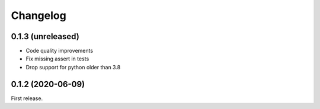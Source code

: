 *********
Changelog
*********

0.1.3 (unreleased)
++++++++++++++++++

- Code quality improvements
- Fix missing assert in tests
- Drop support for python older than 3.8

0.1.2 (2020-06-09)
++++++++++++++++++

First release.